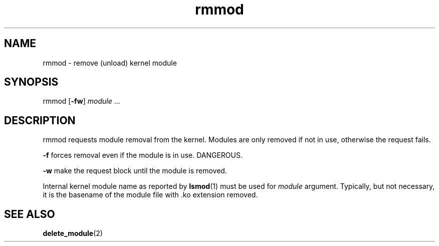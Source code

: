.TH rmmod 8
'''
.SH NAME
rmmod \- remove (unload) kernel module
'''
.SH SYNOPSIS
rmmod [\fB-fw\fR] \fImodule\fR ...
'''
.SH DESCRIPTION
rmmod requests module removal from the kernel.
Modules are only removed if not in use, otherwise the request fails.
.P
\fB-f\fR forces removal even if the module is in use. DANGEROUS.
.P
\fB-w\fR make the request block until the module is removed.
.P
Internal kernel module name as reported by \fBlsmod\fR(1) must be used
for \fImodule\fR argument. Typically, but not necessary, it is the basename
of the module file with .ko extension removed.
'''
.SH SEE ALSO
\fBdelete_module\fR(2)
